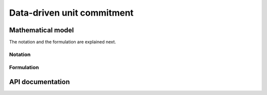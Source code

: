.. _DDUC:

Data-driven unit commitment
===========================

Mathematical model
------------------

The notation and the formulation are explained next. 

Notation
^^^^^^^^


Formulation
^^^^^^^^^^^

API documentation
-----------------


